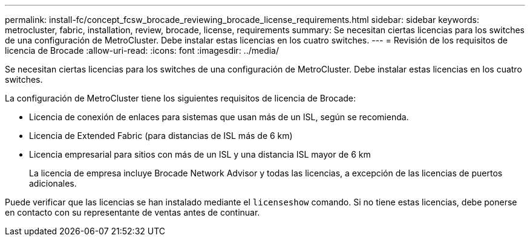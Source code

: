---
permalink: install-fc/concept_fcsw_brocade_reviewing_brocade_license_requirements.html 
sidebar: sidebar 
keywords: metrocluster, fabric, installation, review, brocade, license, requirements 
summary: Se necesitan ciertas licencias para los switches de una configuración de MetroCluster. Debe instalar estas licencias en los cuatro switches. 
---
= Revisión de los requisitos de licencia de Brocade
:allow-uri-read: 
:icons: font
:imagesdir: ../media/


[role="lead"]
Se necesitan ciertas licencias para los switches de una configuración de MetroCluster. Debe instalar estas licencias en los cuatro switches.

La configuración de MetroCluster tiene los siguientes requisitos de licencia de Brocade:

* Licencia de conexión de enlaces para sistemas que usan más de un ISL, según se recomienda.
* Licencia de Extended Fabric (para distancias de ISL más de 6 km)
* Licencia empresarial para sitios con más de un ISL y una distancia ISL mayor de 6 km
+
La licencia de empresa incluye Brocade Network Advisor y todas las licencias, a excepción de las licencias de puertos adicionales.



Puede verificar que las licencias se han instalado mediante el `licenseshow` comando. Si no tiene estas licencias, debe ponerse en contacto con su representante de ventas antes de continuar.
